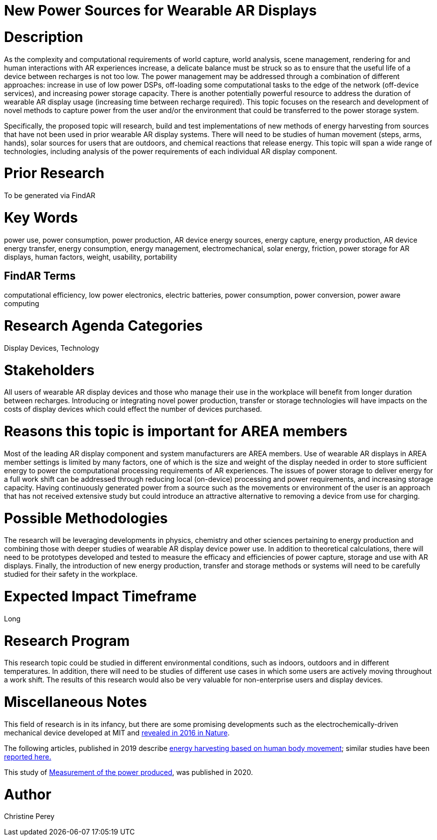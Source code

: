 [[ra-Denergy5-charging]]

# New Power Sources for Wearable AR Displays

# Description
As the complexity and computational requirements of world capture, world analysis, scene management, rendering for and human interactions with AR experiences increase, a delicate balance must be struck so as to ensure that the useful life of a device between recharges is not too low. The power management may be addressed through a combination of different approaches: increase in use of low power DSPs, off-loading some computational tasks to the edge of the network (off-device services), and increasing power storage capacity. There is another potentially powerful resource to address the duration of wearable AR display usage (increasing time between recharge required).  This topic focuses on the research and development of novel methods to capture power from the user and/or the environment that could be transferred to the power storage system.

Specifically, the proposed topic will research, build and test implementations of new methods of energy harvesting from sources that have not been used in prior wearable AR display systems. There will need to be studies of human movement (steps, arms, hands), solar sources for users that are outdoors, and chemical reactions that release energy. This topic will span a wide range of technologies, including analysis of the power requirements of each individual AR display component.

# Prior Research
To be generated via FindAR

# Key Words
power use, power consumption, power production, AR device energy sources, energy capture, energy production, AR device energy transfer, energy consumption, energy management, electromechanical, solar energy, friction, power storage for AR displays, human factors, weight, usability, portability

## FindAR Terms
computational efficiency, low power electronics, electric batteries, power consumption, power conversion, power aware computing

# Research Agenda Categories
Display Devices, Technology

# Stakeholders
All users of wearable AR display devices and those who manage their use in the workplace will benefit from longer duration between recharges. Introducing or integrating novel power production, transfer or storage technologies will have impacts on the costs of display devices which could effect the number of devices purchased.

# Reasons this topic is important for AREA members
Most of the leading AR display component and system manufacturers are AREA members. Use of wearable AR displays in AREA member settings is limited by many factors, one of which is the size and weight of the display needed in order to store sufficient energy to power the computational processing requirements of AR experiences. The issues of power storage to deliver energy for a full work shift can be addressed through reducing local (on-device) processing and power requirements, and increasing storage capacity. Having continuously generated power from a source such as the movements or environment of the user is an approach that has not received extensive study but could introduce an attractive alternative to removing a device from use for charging.

# Possible Methodologies
The research will be leveraging developments in physics, chemistry and other sciences pertaining to energy production and combining those with deeper studies of wearable AR display device power use. In addition to theoretical calculations, there will need to be prototypes developed and tested to measure the efficacy and efficiencies of power capture, storage and use with AR displays. Finally, the introduction of new energy production, transfer and storage methods or systems will need to be carefully studied for their safety in the workplace.

# Expected Impact Timeframe
Long

# Research Program
This research topic could be studied in different environmental conditions, such as indoors, outdoors and in different temperatures. In addition, there will need to be studies of different use cases in which some users are actively moving throughout a work shift. The results of this research would also be very valuable for non-enterprise users and display devices.

# Miscellaneous Notes
This field of research is in its infancy, but there are some promising developments such as the electrochemically-driven mechanical device developed at MIT and https://www.nature.com/articles/ncomms10146[revealed in 2016 in Nature].

The following articles, published in 2019 describe https://techxplore.com/news/2019-11-harvesting-energy-human-body.html[energy harvesting based on human body movement]; similar studies have been https://www.sciencedaily.com/releases/2019/07/190717122600.htm[reported here.]

This study of https://res.mdpi.com/d_attachment/energies/energies-13-03871/article_deploy/energies-13-03871-v2.pdf[Measurement of the power produced], was published in 2020.

# Author
Christine Perey
